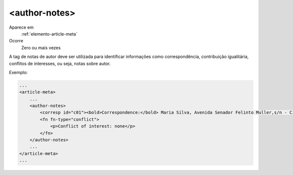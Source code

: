 .. _elemento-author-notes:
 
<author-notes>
--------------       

Aparece em
  :ref:`elemento-article-meta`
 
Ocorre
  Zero ou mais vezes


A tag de notas de autor deve ser utilizada para identificar informações como 
correspondência, contribuição igualitária, conflitos de interesses, 
ou seja, notas sobre autor.

Exemplo:
 
.. code-block:: xml
 
    ...
    <article-meta>
        ...
        <author-notes>
            <corresp id="c01"><bold>Correspondence:</bold> Maria Silva, Avenida Senador Felinto Muller,s/n - Cidade Universitária, 79070-192 Campo Grande - MS Brasil,<email>maria.ra@foo.com</email></corresp>
            <fn fn-type="conflict">
                <p>Conflict of interest: none</p>
            </fn>     
        </author-notes>
        ...
    </article-meta>
    ...
 
